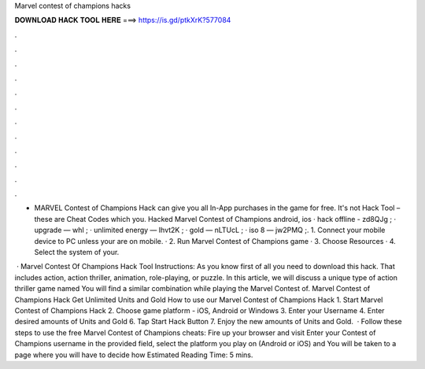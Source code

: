Marvel contest of champions hacks



𝐃𝐎𝐖𝐍𝐋𝐎𝐀𝐃 𝐇𝐀𝐂𝐊 𝐓𝐎𝐎𝐋 𝐇𝐄𝐑𝐄 ===> https://is.gd/ptkXrK?577084



.



.



.



.



.



.



.



.



.



.



.



.

- MARVEL Contest of Champions Hack can give you all In-App purchases in the game for free. It's not Hack Tool – these are Cheat Codes which you. Hacked Marvel Contest of Champions android, ios · hack offline - zd8QJg ; · upgrade — whI ; · unlimited energy — Ihvt2K ; · gold — nLTUcL ; · iso 8 — jw2PMQ ;. 1. Connect your mobile device to PC unless your are on mobile. · 2. Run Marvel Contest of Champions game · 3. Choose Resources · 4. Select the system of your.

 · Marvel Contest Of Champions Hack Tool Instructions: As you know first of all you need to download this hack. That includes action, action thriller, animation, role-playing, or puzzle. In this article, we will discuss a unique type of action thriller game named You will find a similar combination while playing the Marvel Contest of. Marvel Contest of Champions Hack Get Unlimited Units and Gold How to use our Marvel Contest of Champions Hack 1. Start Marvel Contest of Champions Hack 2. Choose game platform - iOS, Android or Windows 3. Enter your Username 4. Enter desired amounts of Units and Gold 6. Tap Start Hack Button 7. Enjoy the new amounts of Units and Gold.  · Follow these steps to use the free Marvel Contest of Champions cheats: Fire up your browser and visit  Enter your Contest of Champions username in the provided field, select the platform you play on (Android or iOS) and You will be taken to a page where you will have to decide how Estimated Reading Time: 5 mins.
